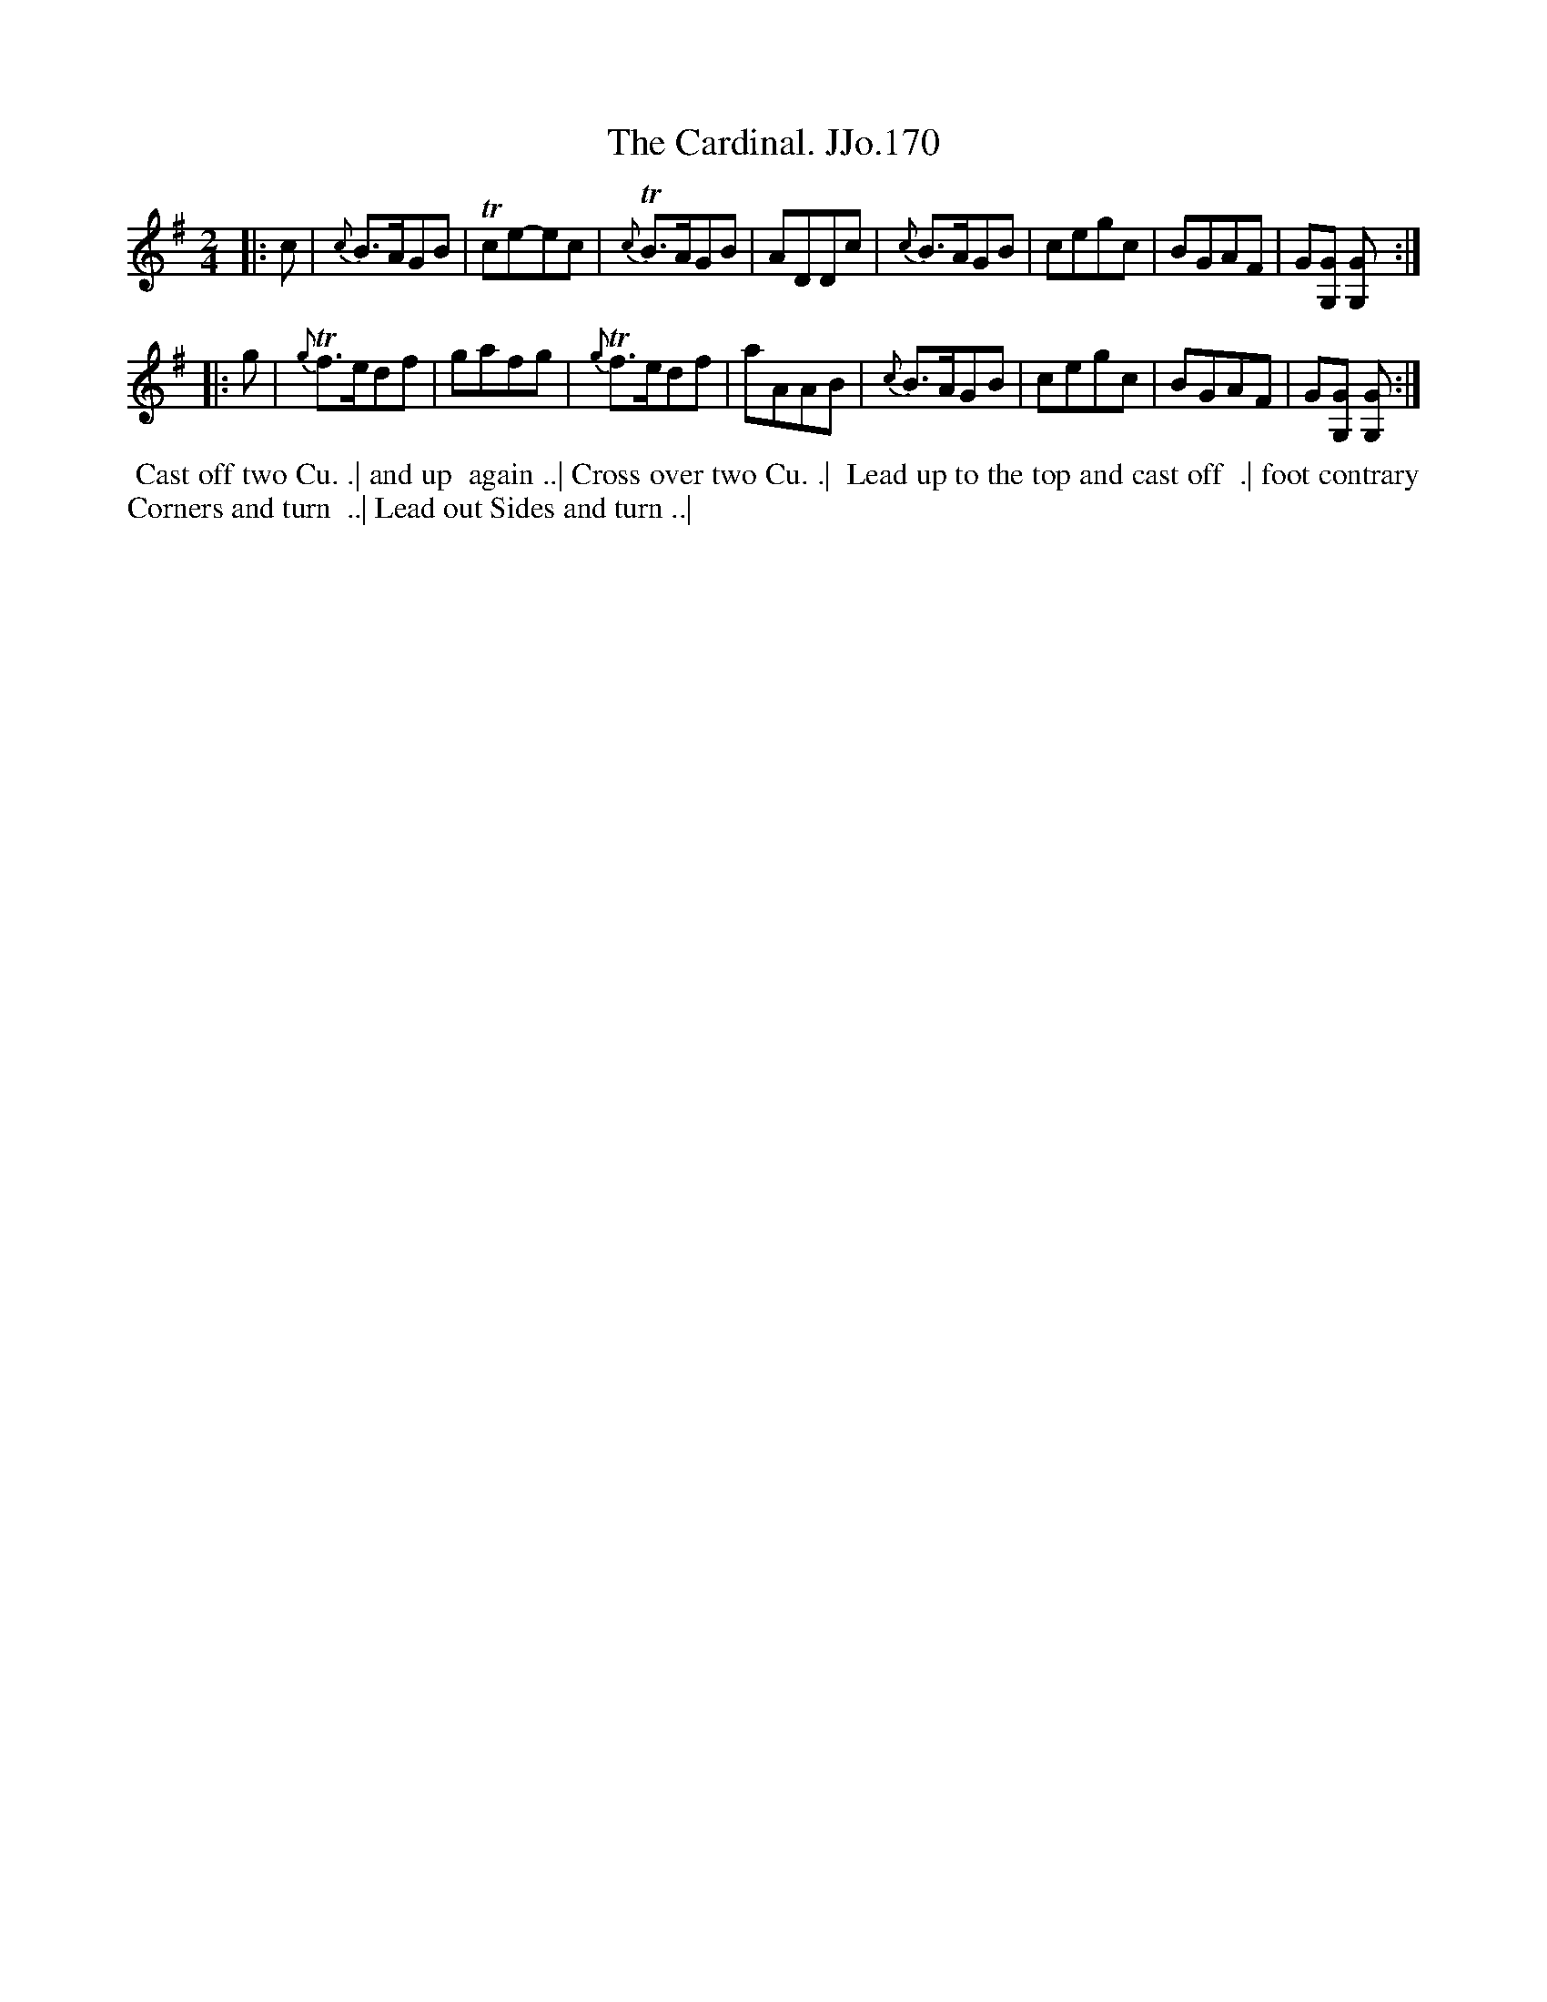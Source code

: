 X:170
T:Cardinal. JJo.170, The
B:J.Johnson Choice Collection Vol 8 1758
Z:vmp.Simon Wilson 2013 www.village-music-project.org.uk
Z:Dance added by John Chambers 2017
M:2/4
L:1/8
%Q:1/2=80
K:G
|: c |\
{c}B>AGB | Tce-ec | {c}TB>AGB | ADDc |\
{c}B>AGB | cegc | BGAF | G[GG,] [GG,] :|
|: g |\
{g}Tf>edf | gafg | {g}Tf>edf | aAAB |\
{c}B>AGB | cegc | BGAF | G[GG,] [GG,] :|
%%begintext align
%%  Cast off two Cu. .| and up
%% again ..| Cross over two Cu. .|
%% Lead up to the top and cast off
%% .| foot contrary Corners and turn
%% ..| Lead out Sides and turn ..|
%%endtext
